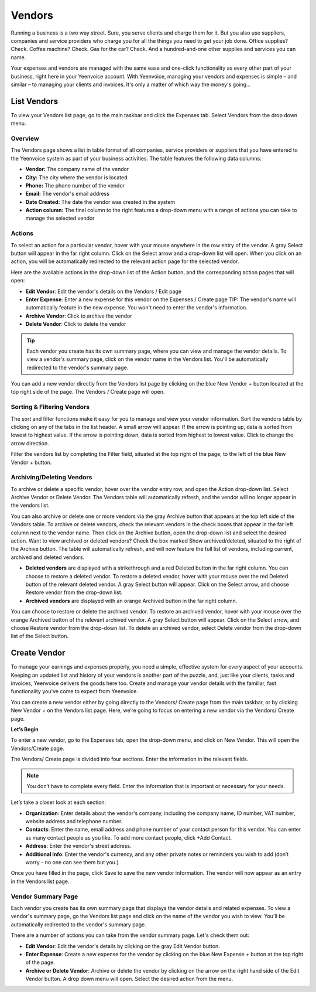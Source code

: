 Vendors
=======

Running a business is a two way street. Sure, you serve clients and charge them for it. But you also use suppliers, companies and service providers who charge you for all the things you need to get your job done. Office supplies? Check. Coffee machine? Check. Gas for the car? Check. And a hundred-and-one other supplies and services you can name.

Your expenses and vendors are managed with the same ease and one-click functionality as every other part of your business, right here in your Yeenvoice account. With Yeenvoice, managing your vendors and expenses is simple – and similar – to managing your clients and invoices. It's only a matter of which way the money's going...

List Vendors
""""""""""""

To view your Vendors list page, go to the main taskbar and click the Expenses tab. Select Vendors from the drop down menu.

Overview
^^^^^^^^

The Vendors page shows a list in table format of all companies, service providers or suppliers that you have entered to the Yeenvoice system as part of your business activities. The table features the following data columns:

- **Vendor:** The company name of the vendor
- **City:** The city where the vendor is located
- **Phone:** The phone number of the vendor
- **Email:** The vendor's email address
- **Date Created:** The date the vendor was created in the system
- **Action column:** The final column to the right features a drop-down menu with a range of actions you can take to manage the selected vendor

Actions
^^^^^^^

To select an action for a particular vendor, hover with your mouse anywhere in the row entry of the vendor. A gray Select button will appear in the far right column. Click on the Select arrow and a drop-down list will open.
When you click on an action, you will be automatically redirected to the relevant action page for the selected vendor.

Here are the available actions in the drop-down list of the Action button, and the corresponding action pages that will open:

- **Edit Vendor**: Edit the vendor's details on the Vendors / Edit page
- **Enter Expense**: Enter a new expense for this vendor on the Expenses / Create page TIP: The vendor's name will automatically feature in the new expense. You won't need to enter the vendor's information.
- **Archive Vendor**: Click to archive the vendor
- **Delete Vendor**: Click to delete the vendor

.. TIP:: Each vendor you create has its own summary page, where you can view and manage the vendor details. To view a vendor's summary page, click on the vendor name in the Vendors list. You'll be automatically redirected to the vendor's summary page.

You can add a new vendor directly from the Vendors list page by clicking on the blue New Vendor + button located at the top right side of the page. The Vendors / Create page will open.

Sorting & Filtering Vendors
^^^^^^^^^^^^^^^^^^^^^^^^^^^

The sort and filter functions make it easy for you to manage and view your vendor information.
Sort the vendors table by clicking on any of the tabs in the list header. A small arrow will appear. If the arrow is pointing up, data is sorted from lowest to highest value. If the arrow is pointing down, data is sorted from highest to lowest value. Click to change the arrow direction.

Filter the vendors list by completing the Filter field, situated at the top right of the page, to the left of the blue New Vendor + button.

Archiving/Deleting Vendors
^^^^^^^^^^^^^^^^^^^^^^^^^^

To archive or delete a specific vendor, hover over the vendor entry row, and open the Action drop-down list. Select Archive Vendor or Delete Vendor. The Vendors table will automatically refresh, and the vendor will no longer appear in the vendors list.

You can also archive or delete one or more vendors via the gray Archive button that appears at the top left side of the Vendors table. To archive or delete vendors, check the relevant vendors in the check boxes that appear in the far left column next to the vendor name. Then click on the Archive button, open the drop-down list and select the desired action.
Want to view archived or deleted vendors? Check the box marked Show archived/deleted, situated to the right of the Archive button. The table will automatically refresh, and will now feature the full list of vendors, including current, archived and deleted vendors.

- **Deleted vendors** are displayed with a strikethrough and a red Deleted button in the far right column. You can choose to restore a deleted vendor. To restore a deleted vendor, hover with your mouse over the red Deleted button of the relevant deleted vendor. A gray Select button will appear. Click on the Select arrow, and choose Restore vendor from the drop-down list.

- **Archived vendors** are displayed with an orange Archived button in the far right column.

You can choose to restore or delete the archived vendor. To restore an archived vendor, hover with your mouse over the orange Archived button of the relevant archived vendor. A gray Select button will appear. Click on the Select arrow, and choose Restore vendor from the drop-down list. To delete an archived vendor, select Delete vendor from the drop-down list of the Select button.

Create Vendor
"""""""""""""

To manage your earnings and expenses properly, you need a simple, effective system for every aspect of your accounts. Keeping an updated list and history of your vendors is another part of the puzzle, and, just like your clients, tasks and invoices, Yeenvoice delivers the goods here too. Create and manage your vendor details with the familiar, fast functionality you've come to expect from Yeenvoice.

You can create a new vendor either by going directly to the Vendors/ Create page from the main taskbar, or by clicking New Vendor + on the Vendors list page. Here, we’re going to focus on entering a new vendor via the Vendors/ Create page.

**Let’s Begin**

To enter a new vendor, go to the Expenses tab, open the drop-down menu, and click on New Vendor. This will open the Vendors/Create page.

The Vendors/ Create page is divided into four sections. Enter the information in the relevant fields.

.. NOTE:: You don’t have to complete every field. Enter the information that is important or necessary for your needs.

Let’s take a closer look at each section:

- **Organization**: Enter details about the vendor's company, including the company name, ID number, VAT number, website address and telephone number.
- **Contacts**: Enter the name, email address and phone number of your contact person for this vendor. You can enter as many contact people as you like. To add more contact people, click +Add Contact.
- **Address**: Enter the vendor's street address.
- **Additional Info**: Enter the vendor's currency, and any other private notes or reminders you wish to add (don’t worry - no one can see them but you.)

Once you have filled in the page, click Save to save the new vendor information. The vendor will now appear as an entry in the Vendors list page.

Vendor Summary Page
^^^^^^^^^^^^^^^^^^^

Each vendor you create has its own summary page that displays the vendor details and related expenses. To view a vendor's summary page, go the Vendors list page and click on the name of the vendor you wish to view. You'll be automatically redirected to the vendor's summary page.

There are a number of actions you can take from the vendor summary page. Let's check them out:

- **Edit Vendor**: Edit the vendor's details by clicking on the gray Edit Vendor button.
- **Enter Expense**: Create a new expense for the vendor by clicking on the blue New Expense + button at the top right of the page.
- **Archive or Delete Vendor**: Archive or delete the vendor by clicking on the arrow on the right hand side of the Edit Vendor button. A drop down menu will open. Select the desired action from the menu.

